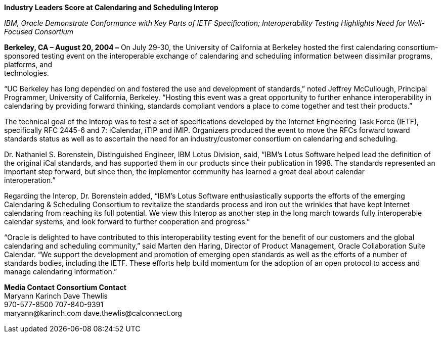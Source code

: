 
*Industry Leaders Score at Calendaring and Scheduling Interop*

_IBM, Oracle Demonstrate Conformance with Key Parts of IETF
Specification; Interoperability Testing Highlights Need for Well-Focused
Consortium_

*Berkeley, CA – August 20, 2004 –* On July 29-30, the University of
California at Berkeley hosted the first calendaring consortium-sponsored
testing event on the interoperable exchange of calendaring and
scheduling information between dissimilar programs, platforms, and +
technologies.

“UC Berkeley has long depended on and fostered the use and development
of standards,” noted Jeffrey McCullough, Principal Programmer,
University of California, Berkeley. “Hosting this event was a great
opportunity to further enhance interoperability in calendaring by
providing forward thinking, standards compliant vendors a place to come
together and test their products.”

The technical goal of the Interop was to test a set of specifications
developed by the Internet Engineering Task Force (IETF), specifically
RFC 2445-6 and 7: iCalendar, iTIP and iMIP. Organizers produced the
event to move the RFCs forward toward standards status as well as to
ascertain the need for an industry/customer consortium on calendaring
and scheduling.

Dr. Nathaniel S. Borenstein, Distinguished Engineer, IBM Lotus Division,
said, “IBM's Lotus Software helped lead the definition of the original
iCal standards, and has supported them in our products since their
publication in 1998. The standards represented an important step
forward, but since then, the implementor community has learned a great
deal about calendar +
interoperation.”

Regarding the Interop, Dr. Borenstein added, “IBM's Lotus Software
enthusiastically supports the efforts of the emerging Calendaring &
Scheduling Consortium to revitalize the standards process and iron out
the wrinkles that have kept Internet calendaring from reaching its full
potential. We view this Interop as another step in the long march
towards fully interoperable calendar systems, and look forward to
further cooperation and progress.”

“Oracle is delighted to have contributed to this interoperability
testing event for the benefit of our customers and the global
calendaring and scheduling community,” said Marten den Haring, Director
of Product Management, Oracle Collaboration Suite Calendar. “We support
the development and promotion of emerging open standards as well as the
efforts of a number of standards bodies, including the IETF. These
efforts help build momentum for the adoption of an open protocol to
access and manage calendaring information.”
["ditaa"]
*Media Contact*                            *Consortium Contact* +
Maryann Karinch                             Dave Thewlis +
970-577-8500                                707-840-9391 +
[.underline]#maryann@karinch.com#           [.underline]#dave.thewlis@calconnect.org#
